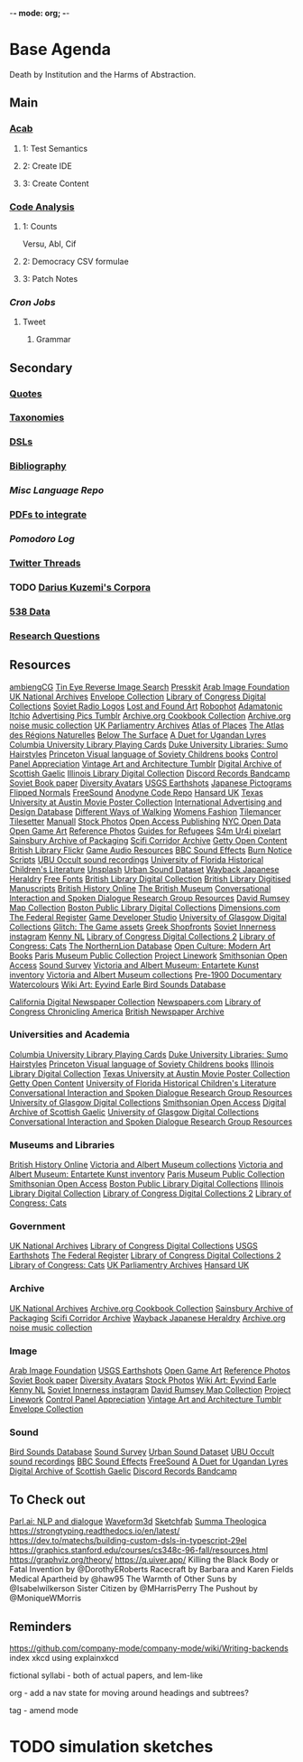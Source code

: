 -*- mode: org; -*-
#+STARTUP: content
* Base Agenda
Death by Institution and the Harms of Abstraction.
** Main
*** [[/Volumes/documents/github/acab][Acab]]
**** 1: Test Semantics
**** 2: Create IDE
**** 3: Create Content

*** [[/Volumes/documents/github/code_analysis][Code Analysis]]
**** 1: Counts
Versu, Abl, Cif
**** 2: Democracy CSV formulae
**** 3: Patch Notes
*** [[~/.doom.d/setup_files/cron/crontab.backup][Cron Jobs]]
**** Tweet
***** Grammar

** Secondary
*** [[file:/Volumes/documents/github/writing/resources/quotes.org][Quotes]]
*** [[file:/Volumes/documents/github/writing/resources/taxonomies.org][Taxonomies]]
*** [[file:/Volumes/documents/github/writing/resources/DSLs.org][DSLs]]
*** [[file:~/github/writing/resources/bibliography][Bibliography]]
*** [[~/github/languageLearning][Misc Language Repo]]
*** [[file:~/Desktop/pdfs/Current][PDFs to integrate]]
*** [[~/.spacemacs.d/setup_files/pomodoro_log.org][Pomodoro Log]]
*** [[file:~/Mega/twitterthreads][Twitter Threads]]
*** TODO [[file:/Volumes/documents/github/corpora][Darius Kuzemi's Corpora]]
*** [[file:/Volumes/documents/github/otherLibs/data][538 Data]]
*** [[file:/Volumes/documents/github/writing/resources/research_questions.org][Research Questions]]

** Resources
[[https://ambientcg.com/][ambiengCG]]
[[https://tineye.com/][Tin Eye Reverse Image Search]]
[[https://dopresskit.com/][Presskit]]
[[http://arabimagefoundation.com/][Arab Image Foundation]]
[[http://discovery.nationalarchives.gov.uk/][UK National Archives]]
[[http://envelopecollection.com/][Envelope Collection]]
[[http://lcweb2.loc.gov/cgi-bin/ampage?fileName=rbc0001_2003gen37813page.db&collId=rbc3][Library of Congress Digital Collections]]
[[http://oldradio.ru/logos/index.shtml][Soviet Radio Logos]]
[[http://www.lostfoundart.com/][Lost and Found Art]]
[[http://www.robophot.com/][Robophot]]
[[https://adamatomic.itch.io/][Adamatonic Itchio]]
[[https://advertisingpics.tumblr.com/][Advertising Pics Tumblr]]
[[https://archive.org/details/cbk][Archive.org Cookbook Collection]]
[[https://archive.org/details/noise-arch][Archive.org noise music collection]]
[[https://archives.parliament.uk/][UK Parliamentry Archives]]
[[https://atlasofplaces.com/][Atlas of Places]]
[[https://atlasrn.fr/][The Atlas des Régions Naturelles]]
[[https://belowthesurface.amsterdam/en/][Below The Surface]]
[[https://blogs.bl.uk/sound-and-vision/2018/11/recording-of-the-week-a-duet-for-ugandan-lyres.html][A Duet for Ugandan Lyres]]
[[https://blogs.cul.columbia.edu/rbml/2018/09/10/collections-news-albert-field-playing-cards-go-online/][Columbia University Library Playing Cards]]
[[https://blogs.library.duke.edu/preservation/2019/04/26/quick-pic-choose-your-sumo-hairstyle/][Duke University Libraries: Sumo Hairstyles]]
[[https://commons.princeton.edu/soviet/][Princeton Visual language of Soviety Childrens books]]
[[https://control--panel.com/][Control Panel Appreciation]]
[[https://danismm.tumblr.com/][Vintage Art and Architecture Tumblr]]
[[https://dasg.ac.uk/?lang=en][Digital Archive of Scottish Gaelic]]
[[https://digital.library.illinois.edu/][Illinois Library Digital Collection]]
[[https://dischord.bandcamp.com/][Discord Records Bandcamp]]
[[https://disk.yandex.com/a/jwGK2j3W3Y9Tap][Soviet Book paper]]
[[https://diversityavatars.com/][Diversity Avatars]]
[[https://eros.usgs.gov/image-gallery/earthshots?from=earthshots/node/107#ad-image-0-0][USGS Earthshots]]
[[https://experience-japan.info/en/][Japanese Pictograms]]
[[https://flippednormals.com/][Flipped Normals]]
[[https://freesound.org/browse/][FreeSound]]
[[https://github.com/analgesicproductions/Anodyne-1-Repo][Anodyne Code Repo]]
[[https://hansard.parliament.uk/][Hansard UK]]
[[https://hrc.contentdm.oclc.org/digital/collection/p15878coll84][Texas University at Austin Movie Poster Collection]]
[[https://iaddb.org/][International Advertising and Design Database]]
[[https://imgur.com/meSMig7][Different Ways of Walking]]
[[https://imgur.com/r/TheWayWeWere/J3BiD][Womens Fashion]]
[[https://led.itch.io/tilemancer][Tilemancer]]
[[https://led.itch.io/tilesetter][Tilesetter]]
[[https://manuall.co.uk/][Manuall]]
[[https://medium.com/@dustin/stock-photos-that-dont-suck-62ae4bcbe01b][Stock Photos]]
[[https://oapen.org/home][Open Access Publishing]]
[[https://opendata.cityofnewyork.us/data/][NYC Open Data]]
[[https://opengameart.org/][Open Game Art]]
[[https://reference.pictures/][Reference Photos]]
[[https://refugeecouncil.org.uk/resource-category/guides-for-refugees/][Guides for Refugees]]
[[https://s4m-ur4i.itch.io/huge-pixelart-asset-pack][S4m Ur4i pixelart]]
[[https://sainsburyarchive.org.uk/][Sainsbury Archive of Packaging]]
[[https://scificorridorarchive.com/][Scifi Corridor Archive]]
[[https://search.getty.edu/gateway/search?q=&cat=highlight&f=%22Open+Content+Images%22&rows=10&srt=a&dir=s&pg=1][Getty Open Content]]
[[https://secure.flickr.com/photos/britishlibrary/][British Library Flickr]]
[[https://sonniss.com/gameaudiogdc][Game Audio Resources]]
[[https://sound-effects.bbcrewind.co.uk/][BBC Sound Effects]]
[[https://subslikescript.com/series/Burn_Notice-810788][Burn Notice Scripts]]
[[https://ubu.com/sound/occult.html][UBU Occult sound recordings]]
[[https://ufdc.ufl.edu/baldwin/all/thumbs][University of Florida Historical Children's Literature]]
[[https://unsplash.com/][Unsplash]]
[[https://urbansounddataset.weebly.com/][Urban Sound Dataset]]
[[https://web.archive.org/web/20180318123241/http://www.thejapaneseheraldry.com/][Wayback Japanese Heraldry]]
[[https://www.1001freefonts.com/][Free Fonts]]
[[https://www.bl.uk/catalogues-and-collections][British Library Digital Collection]]
[[https://www.bl.uk/manuscripts/Default.aspx][British Library Digitised Manuscripts]]
[[https://www.british-history.ac.uk/catalogue][British History Online]]
[[https://www.britishmuseum.org/collection][The British Museum]]
[[https://www.cs.rochester.edu/research/cisd/resources/][Conversational Interaction and Spoken Dialogue Research Group Resources]]
[[https://www.davidrumsey.com/][David Rumsey Map Collection]]
[[https://www.digitalcommonwealth.org/institutions/commonwealth:sf268508b][Boston Public Library Digital Collections]]
[[https://www.dimensions.com/][Dimensions.com]]
[[https://www.federalregister.gov/][The Federal Register]]
[[https://www.gamedeveloperstudio.com/][Game Developer Studio]]
[[https://www.gla.ac.uk/myglasgow/archivespecialcollections/digitisedcollections/][University of Glasgow Digital Collections]]
[[https://www.glitchthegame.com/public-domain-game-art/][Glitch: The Game assets]]
[[https://www.gmakkas.com/portfolio/C00005CBWq5gxTjk/G00005nk8B9pj9n4][Greek Shopfronts]]
[[https://www.instagram.com/sovietinnerness/][Soviet Innerness instagram]]
[[https://www.kenney.nl/][Kenny NL]]
[[https://www.loc.gov/collections/][Library of Congress Digital Collections 2]]
[[https://www.loc.gov/free-to-use/cats][Library of Congress: Cats]]
[[https://www.northernlion-db.com/][The NorthernLion Database]]
[[https://www.openculture.com/2017/04/download-200-modern-art-books-from-the-guggenheim-museum.html][Open Culture: Modern Art Books]]
[[https://www.parismuseescollections.paris.fr/en][Paris Museum Public Collection]]
[[https://www.projectlinework.org/][Project Linework]]
[[https://www.si.edu/openaccess][Smithsonian Open Access]]
[[https://www.soundsurvey.org.uk/][Sound Survey]]
[[https://www.vam.ac.uk/articles/explore-entartete-kunst-the-nazis-inventory-of-degenerate-art#?c=&m=&s=&cv=][Victoria and Albert Museum: Entartete Kunst inventory]]
[[https://www.vam.ac.uk/collections?type=featured][Victoria and Albert Museum collections]]
[[https://www.watercolourworld.org/][Pre-1900 Documentary Watercolours]]
[[https://www.wikiart.org/en/eyvind-earle][Wiki Art: Eyvind Earle ]]
[[https://www.xeno-canto.org/][Bird Sounds Database]]

[[https://cdnc.ucr.edu/][California Digital Newspaper Collection]]
[[https://www.newspapers.com/papers/#][Newspapers.com]]
[[https://chroniclingamerica.loc.gov/][Library of Congress Chronicling America]]
[[https://www.britishnewspaperarchive.co.uk/search][British Newspaper Archive]]

*** Universities and Academia
[[https://blogs.cul.columbia.edu/rbml/2018/09/10/collections-news-albert-field-playing-cards-go-online/][Columbia University Library Playing Cards]]
[[https://blogs.library.duke.edu/preservation/2019/04/26/quick-pic-choose-your-sumo-hairstyle/][Duke University Libraries: Sumo Hairstyles]]
[[https://commons.princeton.edu/soviet/][Princeton Visual language of Soviety Childrens books]]
[[https://digital.library.illinois.edu/][Illinois Library Digital Collection]]
[[https://hrc.contentdm.oclc.org/digital/collection/p15878coll84][Texas University at Austin Movie Poster Collection]]
[[https://search.getty.edu/gateway/search?q=&cat=highlight&f=%22Open+Content+Images%22&rows=10&srt=a&dir=s&pg=1][Getty Open Content]]
[[https://ufdc.ufl.edu/baldwin/all/thumbs][University of Florida Historical Children's Literature]]
[[https://www.cs.rochester.edu/research/cisd/resources/][Conversational Interaction and Spoken Dialogue Research Group Resources]]
[[https://www.gla.ac.uk/myglasgow/archivespecialcollections/digitisedcollections/][University of Glasgow Digital Collections]]
[[https://www.si.edu/openaccess][Smithsonian Open Access]]
[[https://dasg.ac.uk/?lang=en][Digital Archive of Scottish Gaelic]]
[[https://www.gla.ac.uk/myglasgow/archivespecialcollections/digitisedcollections/][University of Glasgow Digital Collections]]
[[https://www.cs.rochester.edu/research/cisd/resources/][Conversational Interaction and Spoken Dialogue Research Group Resources]]

*** Museums and Libraries
[[https://www.british-history.ac.uk/catalogue][British History Online]]
[[https://www.vam.ac.uk/collections?type=featured][Victoria and Albert Museum collections]]
[[https://www.vam.ac.uk/articles/explore-entartete-kunst-the-nazis-inventory-of-degenerate-art#?c=&m=&s=&cv=][Victoria and Albert Museum: Entartete Kunst inventory]]
[[https://www.parismuseescollections.paris.fr/en][Paris Museum Public Collection]]
[[https://www.si.edu/openaccess][Smithsonian Open Access]]
[[https://www.digitalcommonwealth.org/institutions/commonwealth:sf268508b][Boston Public Library Digital Collections]]
[[https://digital.library.illinois.edu/][Illinois Library Digital Collection]]
[[https://www.loc.gov/collections/][Library of Congress Digital Collections 2]]
[[https://www.loc.gov/free-to-use/cats][Library of Congress: Cats]]

*** Government
[[http://discovery.nationalarchives.gov.uk/][UK National Archives]]
[[http://lcweb2.loc.gov/cgi-bin/ampage?fileName=rbc0001_2003gen37813page.db&collId=rbc3][Library of Congress Digital Collections]]
[[https://eros.usgs.gov/image-gallery/earthshots?from=earthshots/node/107#ad-image-0-0][USGS Earthshots]]
[[https://www.federalregister.gov/][The Federal Register]]
[[https://www.loc.gov/collections/][Library of Congress Digital Collections 2]]
[[https://www.loc.gov/free-to-use/cats][Library of Congress: Cats]]
[[https://archives.parliament.uk/][UK Parliamentry Archives]]
[[https://hansard.parliament.uk/][Hansard UK]]

*** Archive
[[http://discovery.nationalarchives.gov.uk/][UK National Archives]]
[[https://archive.org/details/cbk][Archive.org Cookbook Collection]]
[[https://sainsburyarchive.org.uk/][Sainsbury Archive of Packaging]]
[[https://scificorridorarchive.com/][Scifi Corridor Archive]]
[[https://web.archive.org/web/20180318123241/http://www.thejapaneseheraldry.com/][Wayback Japanese Heraldry]]
[[https://archive.org/details/noise-arch][Archive.org noise music collection]]

*** Image
[[http://arabimagefoundation.com/][Arab Image Foundation]]
[[https://eros.usgs.gov/image-gallery/earthshots?from=earthshots/node/107#ad-image-0-0][USGS Earthshots]]
[[https://opengameart.org/][Open Game Art]]
[[https://reference.pictures/][Reference Photos]]
[[https://disk.yandex.com/a/jwGK2j3W3Y9Tap][Soviet Book paper]]
[[https://diversityavatars.com/][Diversity Avatars]]
[[https://medium.com/@dustin/stock-photos-that-dont-suck-62ae4bcbe01b][Stock Photos]]
[[https://www.wikiart.org/en/eyvind-earle][Wiki Art: Eyvind Earle ]]
[[https://www.kenney.nl/][Kenny NL]]
[[https://www.instagram.com/sovietinnerness/][Soviet Innerness instagram]]
[[https://www.davidrumsey.com/][David Rumsey Map Collection]]
[[https://www.projectlinework.org/][Project Linework]]
[[https://control--panel.com/][Control Panel Appreciation]]
[[https://danismm.tumblr.com/][Vintage Art and Architecture Tumblr]]
[[http://envelopecollection.com/][Envelope Collection]]

*** Sound
[[https://www.xeno-canto.org/][Bird Sounds Database]]
[[https://www.soundsurvey.org.uk/][Sound Survey]]
[[https://urbansounddataset.weebly.com/][Urban Sound Dataset]]
[[https://ubu.com/sound/occult.html][UBU Occult sound recordings]]
[[https://sound-effects.bbcrewind.co.uk/][BBC Sound Effects]]
[[https://freesound.org/browse/][FreeSound]]
[[https://blogs.bl.uk/sound-and-vision/2018/11/recording-of-the-week-a-duet-for-ugandan-lyres.html][A Duet for Ugandan Lyres]]
[[https://dasg.ac.uk/?lang=en][Digital Archive of Scottish Gaelic]]
[[https://dischord.bandcamp.com/][Discord Records Bandcamp]]

** To Check out
[[https://parl.ai/projects/light/][Parl.ai: NLP and dialogue]]
[[http://waveform3d.com/][Waveform3d]]
[[https://sketchfab.com/][Sketchfab]]
[[https://en.wikipedia.org/wiki/Summa_Theologica][Summa Theologica]]
https://strongtyping.readthedocs.io/en/latest/
https://dev.to/matechs/building-custom-dsls-in-typescript-29el
https://graphics.stanford.edu/courses/cs348c-96-fall/resources.html
https://graphviz.org/theory/
https://q.uiver.app/
Killing the Black Body or Fatal Invention by @DorothyERoberts
Racecraft by Barbara and Karen Fields
Medical Apartheid by @haw95
The Warmth of Other Suns by @Isabelwilkerson
Sister Citizen by @MHarrisPerry
The Pushout by @MoniqueWMorris

** Reminders
https://github.com/company-mode/company-mode/wiki/Writing-backends
index xkcd using explainxkcd

fictional syllabi - both of actual papers, and lem-like

org - add a nav state for moving around headings and subtrees?

tag - amend mode

* TODO simulation sketches
